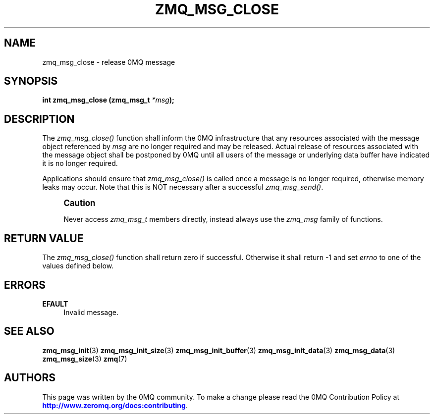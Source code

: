 '\" t
.\"     Title: zmq_msg_close
.\"    Author: [see the "AUTHORS" section]
.\" Generator: DocBook XSL Stylesheets vsnapshot <http://docbook.sf.net/>
.\"      Date: 08/13/2020
.\"    Manual: 0MQ Manual
.\"    Source: 0MQ 4.3.3
.\"  Language: English
.\"
.TH "ZMQ_MSG_CLOSE" "3" "08/13/2020" "0MQ 4\&.3\&.3" "0MQ Manual"
.\" -----------------------------------------------------------------
.\" * Define some portability stuff
.\" -----------------------------------------------------------------
.\" ~~~~~~~~~~~~~~~~~~~~~~~~~~~~~~~~~~~~~~~~~~~~~~~~~~~~~~~~~~~~~~~~~
.\" http://bugs.debian.org/507673
.\" http://lists.gnu.org/archive/html/groff/2009-02/msg00013.html
.\" ~~~~~~~~~~~~~~~~~~~~~~~~~~~~~~~~~~~~~~~~~~~~~~~~~~~~~~~~~~~~~~~~~
.ie \n(.g .ds Aq \(aq
.el       .ds Aq '
.\" -----------------------------------------------------------------
.\" * set default formatting
.\" -----------------------------------------------------------------
.\" disable hyphenation
.nh
.\" disable justification (adjust text to left margin only)
.ad l
.\" -----------------------------------------------------------------
.\" * MAIN CONTENT STARTS HERE *
.\" -----------------------------------------------------------------
.SH "NAME"
zmq_msg_close \- release 0MQ message
.SH "SYNOPSIS"
.sp
\fBint zmq_msg_close (zmq_msg_t \fR\fB\fI*msg\fR\fR\fB);\fR
.SH "DESCRIPTION"
.sp
The \fIzmq_msg_close()\fR function shall inform the 0MQ infrastructure that any resources associated with the message object referenced by \fImsg\fR are no longer required and may be released\&. Actual release of resources associated with the message object shall be postponed by 0MQ until all users of the message or underlying data buffer have indicated it is no longer required\&.
.sp
Applications should ensure that \fIzmq_msg_close()\fR is called once a message is no longer required, otherwise memory leaks may occur\&. Note that this is NOT necessary after a successful \fIzmq_msg_send()\fR\&.
.if n \{\
.sp
.\}
.RS 4
.it 1 an-trap
.nr an-no-space-flag 1
.nr an-break-flag 1
.br
.ps +1
\fBCaution\fR
.ps -1
.br
.sp
Never access \fIzmq_msg_t\fR members directly, instead always use the \fIzmq_msg\fR family of functions\&.
.sp .5v
.RE
.SH "RETURN VALUE"
.sp
The \fIzmq_msg_close()\fR function shall return zero if successful\&. Otherwise it shall return \-1 and set \fIerrno\fR to one of the values defined below\&.
.SH "ERRORS"
.PP
\fBEFAULT\fR
.RS 4
Invalid message\&.
.RE
.SH "SEE ALSO"
.sp
\fBzmq_msg_init\fR(3) \fBzmq_msg_init_size\fR(3) \fBzmq_msg_init_buffer\fR(3) \fBzmq_msg_init_data\fR(3) \fBzmq_msg_data\fR(3) \fBzmq_msg_size\fR(3) \fBzmq\fR(7)
.SH "AUTHORS"
.sp
This page was written by the 0MQ community\&. To make a change please read the 0MQ Contribution Policy at \m[blue]\fBhttp://www\&.zeromq\&.org/docs:contributing\fR\m[]\&.
